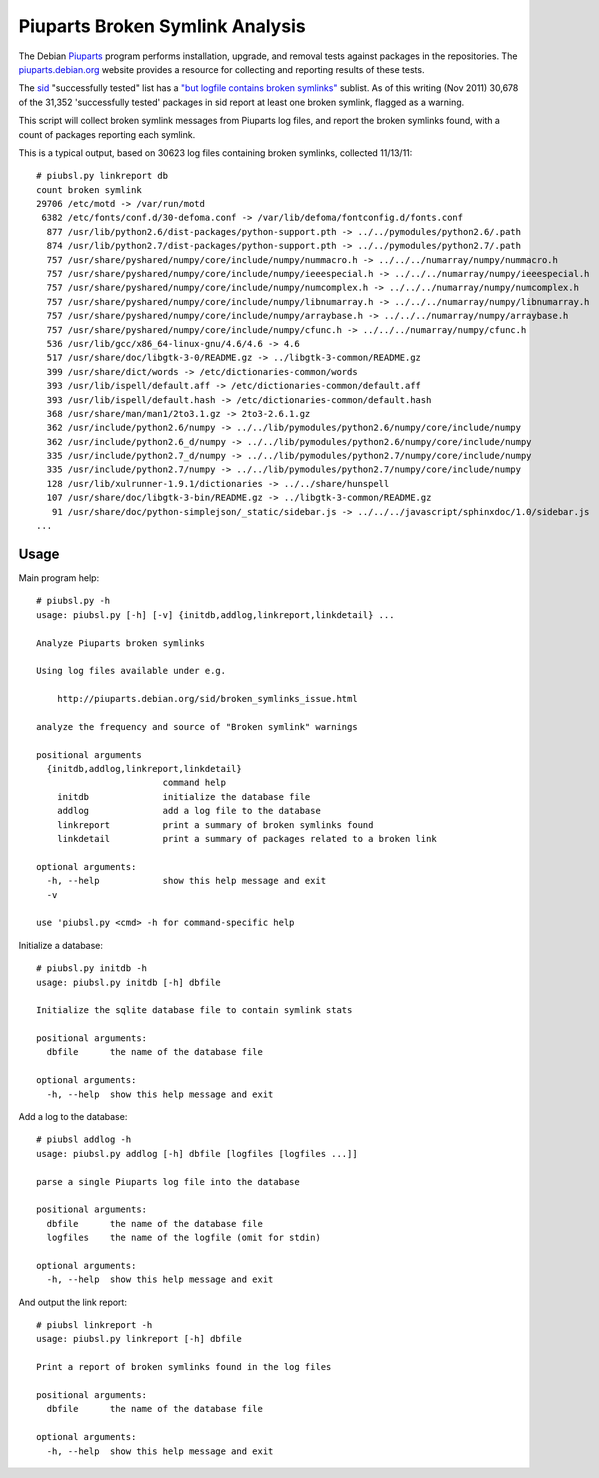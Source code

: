 =======================================
Piuparts Broken Symlink Analysis
=======================================

The Debian Piuparts_ program performs installation, upgrade, and removal tests
against packages in the repositories. The piuparts.debian.org_ website provides
a resource for collecting and reporting results of these tests.

.. _Piuparts: http://wiki.debian.org/piuparts
.. _piuparts.debian.org: http://piuparts.debian.org/

The sid_ "successfully tested" list has a
`"but logfile contains broken symlinks" <http://piuparts.debian.org/sid/broken_symlinks_issue.html>`_
sublist. As of this writing (Nov 2011) 30,678 of the 31,352 'successfully
tested' packages in sid report at least one broken symlink, flagged as a warning.

.. _sid: http://www.debian.org/releases/sid/

This script will collect broken symlink messages from Piuparts log files, and
report the broken symlinks found, with a count of packages reporting each
symlink.

This is a typical output, based on 30623 log files containing broken symlinks, collected 11/13/11::

 # piubsl.py linkreport db
 count broken symlink
 29706 /etc/motd -> /var/run/motd
  6382 /etc/fonts/conf.d/30-defoma.conf -> /var/lib/defoma/fontconfig.d/fonts.conf
   877 /usr/lib/python2.6/dist-packages/python-support.pth -> ../../pymodules/python2.6/.path
   874 /usr/lib/python2.7/dist-packages/python-support.pth -> ../../pymodules/python2.7/.path
   757 /usr/share/pyshared/numpy/core/include/numpy/nummacro.h -> ../../../numarray/numpy/nummacro.h
   757 /usr/share/pyshared/numpy/core/include/numpy/ieeespecial.h -> ../../../numarray/numpy/ieeespecial.h
   757 /usr/share/pyshared/numpy/core/include/numpy/numcomplex.h -> ../../../numarray/numpy/numcomplex.h
   757 /usr/share/pyshared/numpy/core/include/numpy/libnumarray.h -> ../../../numarray/numpy/libnumarray.h
   757 /usr/share/pyshared/numpy/core/include/numpy/arraybase.h -> ../../../numarray/numpy/arraybase.h
   757 /usr/share/pyshared/numpy/core/include/numpy/cfunc.h -> ../../../numarray/numpy/cfunc.h
   536 /usr/lib/gcc/x86_64-linux-gnu/4.6/4.6 -> 4.6
   517 /usr/share/doc/libgtk-3-0/README.gz -> ../libgtk-3-common/README.gz
   399 /usr/share/dict/words -> /etc/dictionaries-common/words
   393 /usr/lib/ispell/default.aff -> /etc/dictionaries-common/default.aff
   393 /usr/lib/ispell/default.hash -> /etc/dictionaries-common/default.hash
   368 /usr/share/man/man1/2to3.1.gz -> 2to3-2.6.1.gz
   362 /usr/include/python2.6/numpy -> ../../lib/pymodules/python2.6/numpy/core/include/numpy
   362 /usr/include/python2.6_d/numpy -> ../../lib/pymodules/python2.6/numpy/core/include/numpy
   335 /usr/include/python2.7_d/numpy -> ../../lib/pymodules/python2.7/numpy/core/include/numpy
   335 /usr/include/python2.7/numpy -> ../../lib/pymodules/python2.7/numpy/core/include/numpy
   128 /usr/lib/xulrunner-1.9.1/dictionaries -> ../../share/hunspell
   107 /usr/share/doc/libgtk-3-bin/README.gz -> ../libgtk-3-common/README.gz
    91 /usr/share/doc/python-simplejson/_static/sidebar.js -> ../../../javascript/sphinxdoc/1.0/sidebar.js
 ...
  

Usage
-----

Main program help::

    # piubsl.py -h
    usage: piubsl.py [-h] [-v] {initdb,addlog,linkreport,linkdetail} ...
    
    Analyze Piuparts broken symlinks
    
    Using log files available under e.g.

        http://piuparts.debian.org/sid/broken_symlinks_issue.html
    
    analyze the frequency and source of "Broken symlink" warnings
    
    positional arguments
      {initdb,addlog,linkreport,linkdetail}
                            command help
        initdb              initialize the database file
        addlog              add a log file to the database
        linkreport          print a summary of broken symlinks found
        linkdetail          print a summary of packages related to a broken link
    
    optional arguments:
      -h, --help            show this help message and exit
      -v
    
    use 'piubsl.py <cmd> -h for command-specific help


Initialize a database::

    # piubsl.py initdb -h
    usage: piubsl.py initdb [-h] dbfile

    Initialize the sqlite database file to contain symlink stats

    positional arguments:
      dbfile      the name of the database file

    optional arguments:
      -h, --help  show this help message and exit

Add a log to the database::

    # piubsl addlog -h
    usage: piubsl.py addlog [-h] dbfile [logfiles [logfiles ...]]

    parse a single Piuparts log file into the database

    positional arguments:
      dbfile      the name of the database file
      logfiles    the name of the logfile (omit for stdin)

    optional arguments:
      -h, --help  show this help message and exit

And output the link report::

    # piubsl linkreport -h
    usage: piubsl.py linkreport [-h] dbfile

    Print a report of broken symlinks found in the log files

    positional arguments:
      dbfile      the name of the database file

    optional arguments:
      -h, --help  show this help message and exit


